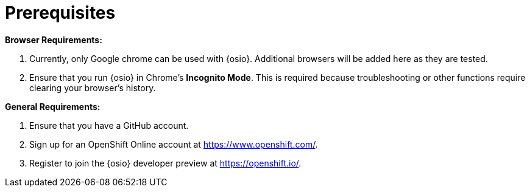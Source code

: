 [#prereqs]
= Prerequisites

*Browser Requirements:*

. Currently, only Google chrome can be used with {osio}. Additional browsers will be added here as they are tested.
. Ensure that you run {osio} in Chrome's *Incognito Mode*. This is required because troubleshooting or other functions require clearing your browser's history.

*General Requirements:*

. Ensure that you have a GitHub account.
. Sign up for an OpenShift Online account at https://www.openshift.com/.
. Register to join the {osio} developer preview at https://openshift.io/.
